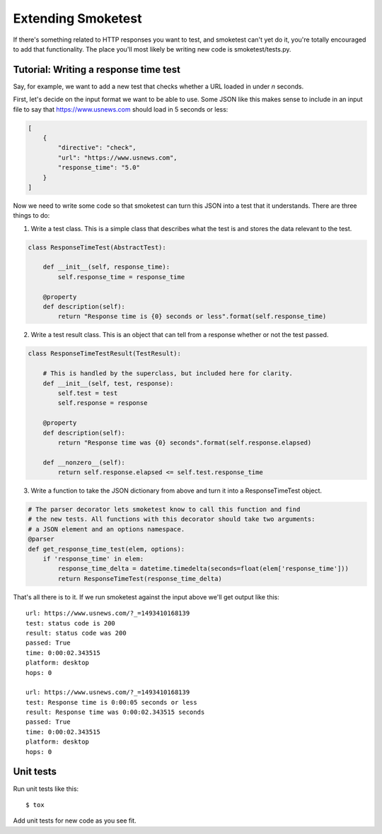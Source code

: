 Extending Smoketest
===================

If there's something related to HTTP responses you want to test, and smoketest
can't yet do it, you're totally encouraged to add that functionality. The place
you'll most likely be writing new code is smoketest/tests.py.

Tutorial: Writing a response time test
--------------------------------------

Say, for example, we want to add a new test that checks whether a URL loaded
in under *n* seconds.

First, let's decide on the input format we want to be able to use. Some JSON
like this makes sense to include in an input file to say that
https://www.usnews.com should load in 5 seconds or less:

.. code-block:: javascript

    [
        {
            "directive": "check",
            "url": "https://www.usnews.com",
            "response_time": "5.0"
        }
    ]

Now we need to write some code so that smoketest can turn this JSON into a
test that it understands. There are three things to do:

1. Write a test class. This is a simple class that describes what the test is
   and stores the data relevant to the test.

.. code-block:: python

    class ResponseTimeTest(AbstractTest):

        def __init__(self, response_time):
            self.response_time = response_time

        @property
        def description(self):
            return "Response time is {0} seconds or less".format(self.response_time)


2. Write a test result class. This is an object that can tell from a response
   whether or not the test passed.

.. code-block:: python

    class ResponseTimeTestResult(TestResult):

        # This is handled by the superclass, but included here for clarity.
        def __init__(self, test, response):
            self.test = test
            self.response = response

        @property
        def description(self):
            return "Response time was {0} seconds".format(self.response.elapsed)

        def __nonzero__(self):
            return self.response.elapsed <= self.test.response_time

3. Write a function to take the JSON dictionary from above and turn it into a
   ResponseTimeTest object.

.. code-block:: python

   # The parser decorator lets smoketest know to call this function and find
   # the new tests. All functions with this decorator should take two arguments:
   # a JSON element and an options namespace.
   @parser
   def get_response_time_test(elem, options):
       if 'response_time' in elem:
           response_time_delta = datetime.timedelta(seconds=float(elem['response_time']))
           return ResponseTimeTest(response_time_delta)


That's all there is to it. If we run smoketest against the input above we'll
get output like this:

::

    url: https://www.usnews.com/?_=1493410168139
    test: status code is 200
    result: status code was 200
    passed: True
    time: 0:00:02.343515
    platform: desktop
    hops: 0

    url: https://www.usnews.com/?_=1493410168139
    test: Response time is 0:00:05 seconds or less
    result: Response time was 0:00:02.343515 seconds
    passed: True
    time: 0:00:02.343515
    platform: desktop
    hops: 0


Unit tests
----------

Run unit tests like this::

    $ tox

Add unit tests for new code as you see fit.
